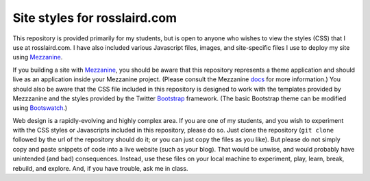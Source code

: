 =============================
Site styles for rosslaird.com
=============================

This repository is provided primarily for my students, but is open to anyone
who wishes to view the styles (CSS) that I use at rosslaird.com. I have also
included various Javascript files, images, and site-specific files I use to
deploy my site using Mezzanine_.

If you building a site with Mezzanine_, you should be aware that this
repository represents a theme application and should live as an application
inside your Mezzanine project. (Please consult the Mezzanine docs_ for more
information.) You should also be aware that the CSS file included in this
repository is designed to work with the templates provided by Mezzzanine and
the styles provided by the Twitter Bootstrap_ framework. (The basic Bootstrap
theme can be modified using Bootswatch_.)

Web design is a rapidly-evolving and highly complex area. If you are one of my
students, and you wish to experiment with the CSS styles or Javascripts
included in this repository, please do so. Just clone the repository (``git
clone`` followed by the url of the repository should do it; or you can just
copy the files as you like). But please do not simply copy and paste snippets
of code into a live website (such as your blog). That would be unwise, and
would probably have unintended (and bad) consequences. Instead, use these
files on your local machine to experiment, play, learn, break, rebuild, and
explore. And, if you have trouble, ask me in class.


.. _Mezzanine: http://mezzanine.jupo.org
.. _rosslaird.com: http://rosslaird.com
.. _docs: http://mezzanine.jupo.org/docs/frequently-asked-questions.html#how-do-i-create-install-a-theme
.. _Bootstrap: http://twitter.github.com/bootstrap/
.. _Bootswatch: http://bootswatch.com/

